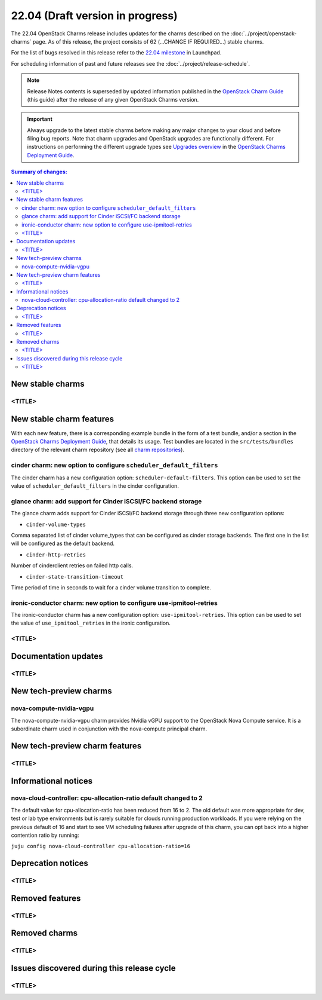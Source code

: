 =================================
22.04 (Draft version in progress)
=================================

The 22.04 OpenStack Charms release includes updates for the charms described on
the :doc:`../project/openstack-charms` page. As of this release, the project
consists of 62 (...CHANGE IF REQUIRED...) stable charms.

For the list of bugs resolved in this release refer to the `22.04 milestone`_
in Launchpad.

For scheduling information of past and future releases see the
:doc:`../project/release-schedule`.

.. note::

   Release Notes contents is superseded by updated information published in the
   `OpenStack Charm Guide`_ (this guide) after the release of any given
   OpenStack Charms version.

.. important::

   Always upgrade to the latest stable charms before making any major changes
   to your cloud and before filing bug reports. Note that charm upgrades and
   OpenStack upgrades are functionally different. For instructions on
   performing the different upgrade types see `Upgrades overview`_ in the
   `OpenStack Charms Deployment Guide`_.

.. contents:: Summary of changes:
   :local:
   :depth: 2
   :backlinks: top

New stable charms
-----------------

<TITLE>
~~~~~~~

New stable charm features
-------------------------

With each new feature, there is a corresponding example bundle in the form of a
test bundle, and/or a section in the `OpenStack Charms Deployment Guide`_, that
details its usage. Test bundles are located in the ``src/tests/bundles``
directory of the relevant charm repository (see all `charm repositories`_).

cinder charm: new option to configure ``scheduler_default_filters``
~~~~~~~~~~~~~~~~~~~~~~~~~~~~~~~~~~~~~~~~~~~~~~~~~~~~~~~~~~~~~~~~~~~

The cinder charm has a new configuration option: ``scheduler-default-filters``.
This option can be used to set the value of ``scheduler_default_filters``
in the cinder configuration.

glance charm: add support for Cinder iSCSI/FC backend storage
~~~~~~~~~~~~~~~~~~~~~~~~~~~~~~~~~~~~~~~~~~~~~~~~~~~~~~~~~~~~~

The glance charm adds support for Cinder iSCSI/FC backend storage through three
new configuration options:

* ``cinder-volume-types``

Comma separated list of cinder volume_types that can be configured as cinder
storage backends. The first one in the list will be configured as the default
backend.

* ``cinder-http-retries``

Number of cinderclient retries on failed http calls.

* ``cinder-state-transition-timeout``

Time period of time in seconds to wait for a cinder volume transition to
complete.

ironic-conductor charm: new option to configure use-ipmitool-retries
~~~~~~~~~~~~~~~~~~~~~~~~~~~~~~~~~~~~~~~~~~~~~~~~~~~~~~~~~~~~~~~~~~~~~

The ironic-conductor charm has a new configuration option:
``use-ipmitool-retries``. This option can be used to set the value of
``use_ipmitool_retries`` in the ironic configuration.

<TITLE>
~~~~~~~

Documentation updates
---------------------

<TITLE>
~~~~~~~

New tech-preview charms
-----------------------

nova-compute-nvidia-vgpu
~~~~~~~~~~~~~~~~~~~~~~~~

The nova-compute-nvidia-vgpu charm provides Nvidia vGPU support to the
OpenStack Nova Compute service. It is a subordinate charm used in conjunction
with the nova-compute principal charm.

New tech-preview charm features
-------------------------------

<TITLE>
~~~~~~~

Informational notices
---------------------

nova-cloud-controller: cpu-allocation-ratio default changed to 2
~~~~~~~~~~~~~~~~~~~~~~~~~~~~~~~~~~~~~~~~~~~~~~~~~~~~~~~~~~~~~~~~

The default value for cpu-allocation-ratio has been reduced from 16
to 2.  The old default was more appropriate for dev, test or lab type
environments but is rarely suitable for clouds running production
workloads.  If you were relying on the previous default of 16 and
start to see VM scheduling failures after upgrade of this charm, you
can opt back into a higher contention ratio by running:

``juju config nova-cloud-controller cpu-allocation-ratio=16``

Deprecation notices
-------------------

<TITLE>
~~~~~~~

Removed features
----------------

<TITLE>
~~~~~~~

Removed charms
--------------

<TITLE>
~~~~~~~

Issues discovered during this release cycle
-------------------------------------------

<TITLE>
~~~~~~~

.. LINKS
.. _22.04 milestone: https://launchpad.net/openstack-charms/+milestone/22.04
.. _OpenStack Charms Deployment Guide: https://docs.openstack.org/project-deploy-guide/charm-deployment-guide/latest
.. _OpenStack Charm Guide: https://docs.openstack.org/charm-guide/latest/
.. _Upgrades overview: https://docs.openstack.org/project-deploy-guide/charm-deployment-guide/latest/upgrade-overview.html
.. _charm repositories: https://opendev.org/openstack?sort=alphabetically&q=charm-&tab=

.. COMMITS

.. BUGS
